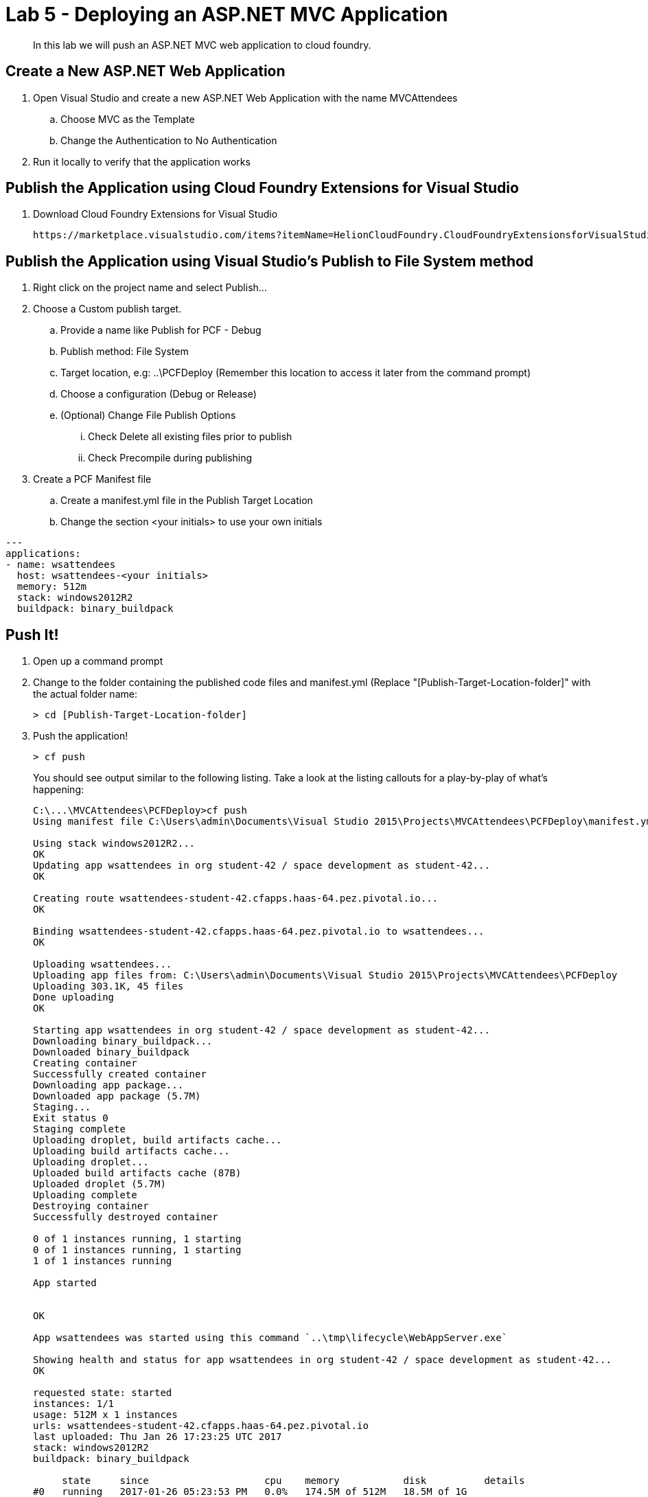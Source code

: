 = Lab 5 - Deploying an ASP.NET MVC Application

[abstract]
--
In this lab we will push an ASP.NET MVC web application to cloud foundry.
--

== Create a New ASP.NET Web Application 

. Open Visual Studio and create a new ASP.NET Web Application with the name MVCAttendees
.. Choose MVC as the Template
.. Change the Authentication to No Authentication
. Run it locally to verify that the application works

== Publish the Application using Cloud Foundry Extensions for Visual Studio

. Download Cloud Foundry Extensions for Visual Studio

  https://marketplace.visualstudio.com/items?itemName=HelionCloudFoundry.CloudFoundryExtensionsforVisualStudio

== Publish the Application using Visual Studio's Publish to File System method

. Right click on the project name and select Publish...
. Choose a Custom publish target. 
.. Provide a name like Publish for PCF - Debug
.. Publish method: File System
.. Target location, e.g: ..\PCFDeploy (Remember this location to access it later from the command prompt)
.. Choose a configuration (Debug or Release)
.. (Optional) Change File Publish Options
... Check Delete all existing files prior to publish
... Check Precompile during publishing
. Create a PCF Manifest file
.. Create a manifest.yml file in the Publish Target Location
.. Change the section <your initials> to use your own initials
```
---
applications:
- name: wsattendees
  host: wsattendees-<your initials>
  memory: 512m
  stack: windows2012R2
  buildpack: binary_buildpack
```

== Push It!

. Open up a command prompt 
. Change to the folder containing the published code files and manifest.yml (Replace "[Publish-Target-Location-folder]" with the actual folder name: 
+
----
> cd [Publish-Target-Location-folder]
----
. Push the application!
+
----
> cf push
----
+
You should see output similar to the following listing. Take a look at the listing callouts for a play-by-play of what's happening:
+
====
----
C:\...\MVCAttendees\PCFDeploy>cf push
Using manifest file C:\Users\admin\Documents\Visual Studio 2015\Projects\MVCAttendees\PCFDeploy\manifest.yml

Using stack windows2012R2...
OK
Updating app wsattendees in org student-42 / space development as student-42...
OK

Creating route wsattendees-student-42.cfapps.haas-64.pez.pivotal.io...
OK

Binding wsattendees-student-42.cfapps.haas-64.pez.pivotal.io to wsattendees...
OK

Uploading wsattendees...
Uploading app files from: C:\Users\admin\Documents\Visual Studio 2015\Projects\MVCAttendees\PCFDeploy
Uploading 303.1K, 45 files
Done uploading
OK

Starting app wsattendees in org student-42 / space development as student-42...
Downloading binary_buildpack...
Downloaded binary_buildpack
Creating container
Successfully created container
Downloading app package...
Downloaded app package (5.7M)
Staging...
Exit status 0
Staging complete
Uploading droplet, build artifacts cache...
Uploading build artifacts cache...
Uploading droplet...
Uploaded build artifacts cache (87B)
Uploaded droplet (5.7M)
Uploading complete
Destroying container
Successfully destroyed container

0 of 1 instances running, 1 starting
0 of 1 instances running, 1 starting
1 of 1 instances running

App started


OK

App wsattendees was started using this command `..\tmp\lifecycle\WebAppServer.exe`

Showing health and status for app wsattendees in org student-42 / space development as student-42...
OK

requested state: started
instances: 1/1
usage: 512M x 1 instances
urls: wsattendees-student-42.cfapps.haas-64.pez.pivotal.io
last uploaded: Thu Jan 26 17:23:25 UTC 2017
stack: windows2012R2
buildpack: binary_buildpack

     state     since                    cpu    memory           disk          details
#0   running   2017-01-26 05:23:53 PM   0.0%   174.5M of 512M   18.5M of 1G

----
====

. Visit the application in your browser by hitting the route that was generated by the CLI:
+
image::../../Common/images/lab-mvcattendeesrunning.png[]

== Interact with App from CF CLI

. Get information about the currently deployed application using CLI apps command:
+
----
> cf apps
----
+
Note the application name for next steps

. Get information about running instances, memory, CPU, and other statistics using CLI instances command
+
----
> cf app wsattendees
----


